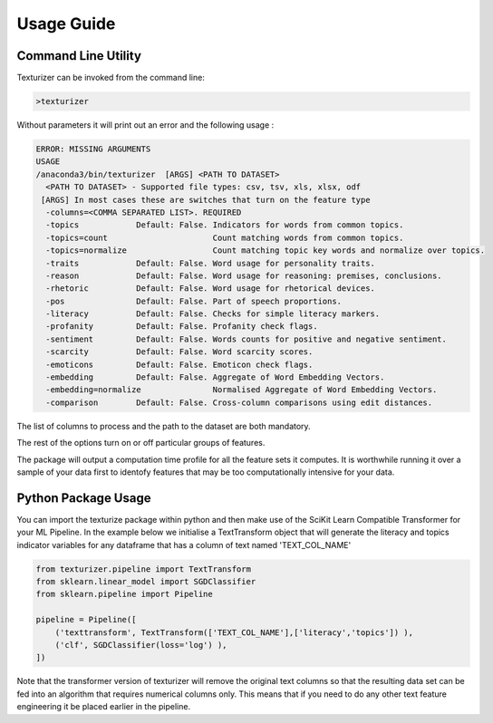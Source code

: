 Usage Guide
===========


Command Line Utility
^^^^^^^^^^^^^^^^^^^^

Texturizer can be invoked from the command line:

.. code-block:: bash

    >texturizer


Without parameters it will print out an error and the following usage :


.. code-block:: bash

   ERROR: MISSING ARGUMENTS
   USAGE 
   /anaconda3/bin/texturizer  [ARGS] <PATH TO DATASET>
     <PATH TO DATASET> - Supported file types: csv, tsv, xls, xlsx, odf
    [ARGS] In most cases these are switches that turn on the feature type
     -columns=<COMMA SEPARATED LIST>. REQUIRED
     -topics            Default: False. Indicators for words from common topics.
     -topics=count                      Count matching words from common topics.
     -topics=normalize                  Count matching topic key words and normalize over topics.
     -traits            Default: False. Word usage for personality traits.
     -reason            Default: False. Word usage for reasoning: premises, conclusions.
     -rhetoric          Default: False. Word usage for rhetorical devices.
     -pos               Default: False. Part of speech proportions.
     -literacy          Default: False. Checks for simple literacy markers.
     -profanity         Default: False. Profanity check flags.
     -sentiment         Default: False. Words counts for positive and negative sentiment.
     -scarcity          Default: False. Word scarcity scores.
     -emoticons         Default: False. Emoticon check flags.
     -embedding         Default: False. Aggregate of Word Embedding Vectors.
     -embedding=normalize               Normalised Aggregate of Word Embedding Vectors.
     -comparison        Default: False. Cross-column comparisons using edit distances.


The list of columns to process and the path to the dataset are both mandatory.

The rest of the options turn on or off particular groups of features.

The package will output a computation time profile for all the feature sets it computes.
It is worthwhile running it over a sample of your data first to identofy features that may
be too computationally intensive for your data.


Python Package Usage
^^^^^^^^^^^^^^^^^^^^

You can import the texturize package within python and then make use of the
SciKit Learn Compatible Transformer for your ML Pipeline.
In the example below we initialise a TextTransform object that will generate
the literacy and topics indicator variables for any
dataframe that has a column of text named 'TEXT_COL_NAME'


.. code-block:: python

    from texturizer.pipeline import TextTransform
    from sklearn.linear_model import SGDClassifier
    from sklearn.pipeline import Pipeline

    pipeline = Pipeline([
        ('texttransform', TextTransform(['TEXT_COL_NAME'],['literacy','topics']) ),
        ('clf', SGDClassifier(loss='log') ),
    ])

Note that the transformer version of texturizer will remove the original text columns
so that the resulting data set can be fed into an algorithm that requires numerical 
columns only. This means that if you need to do any other text feature engineering it
be placed earlier in the pipeline.

 
